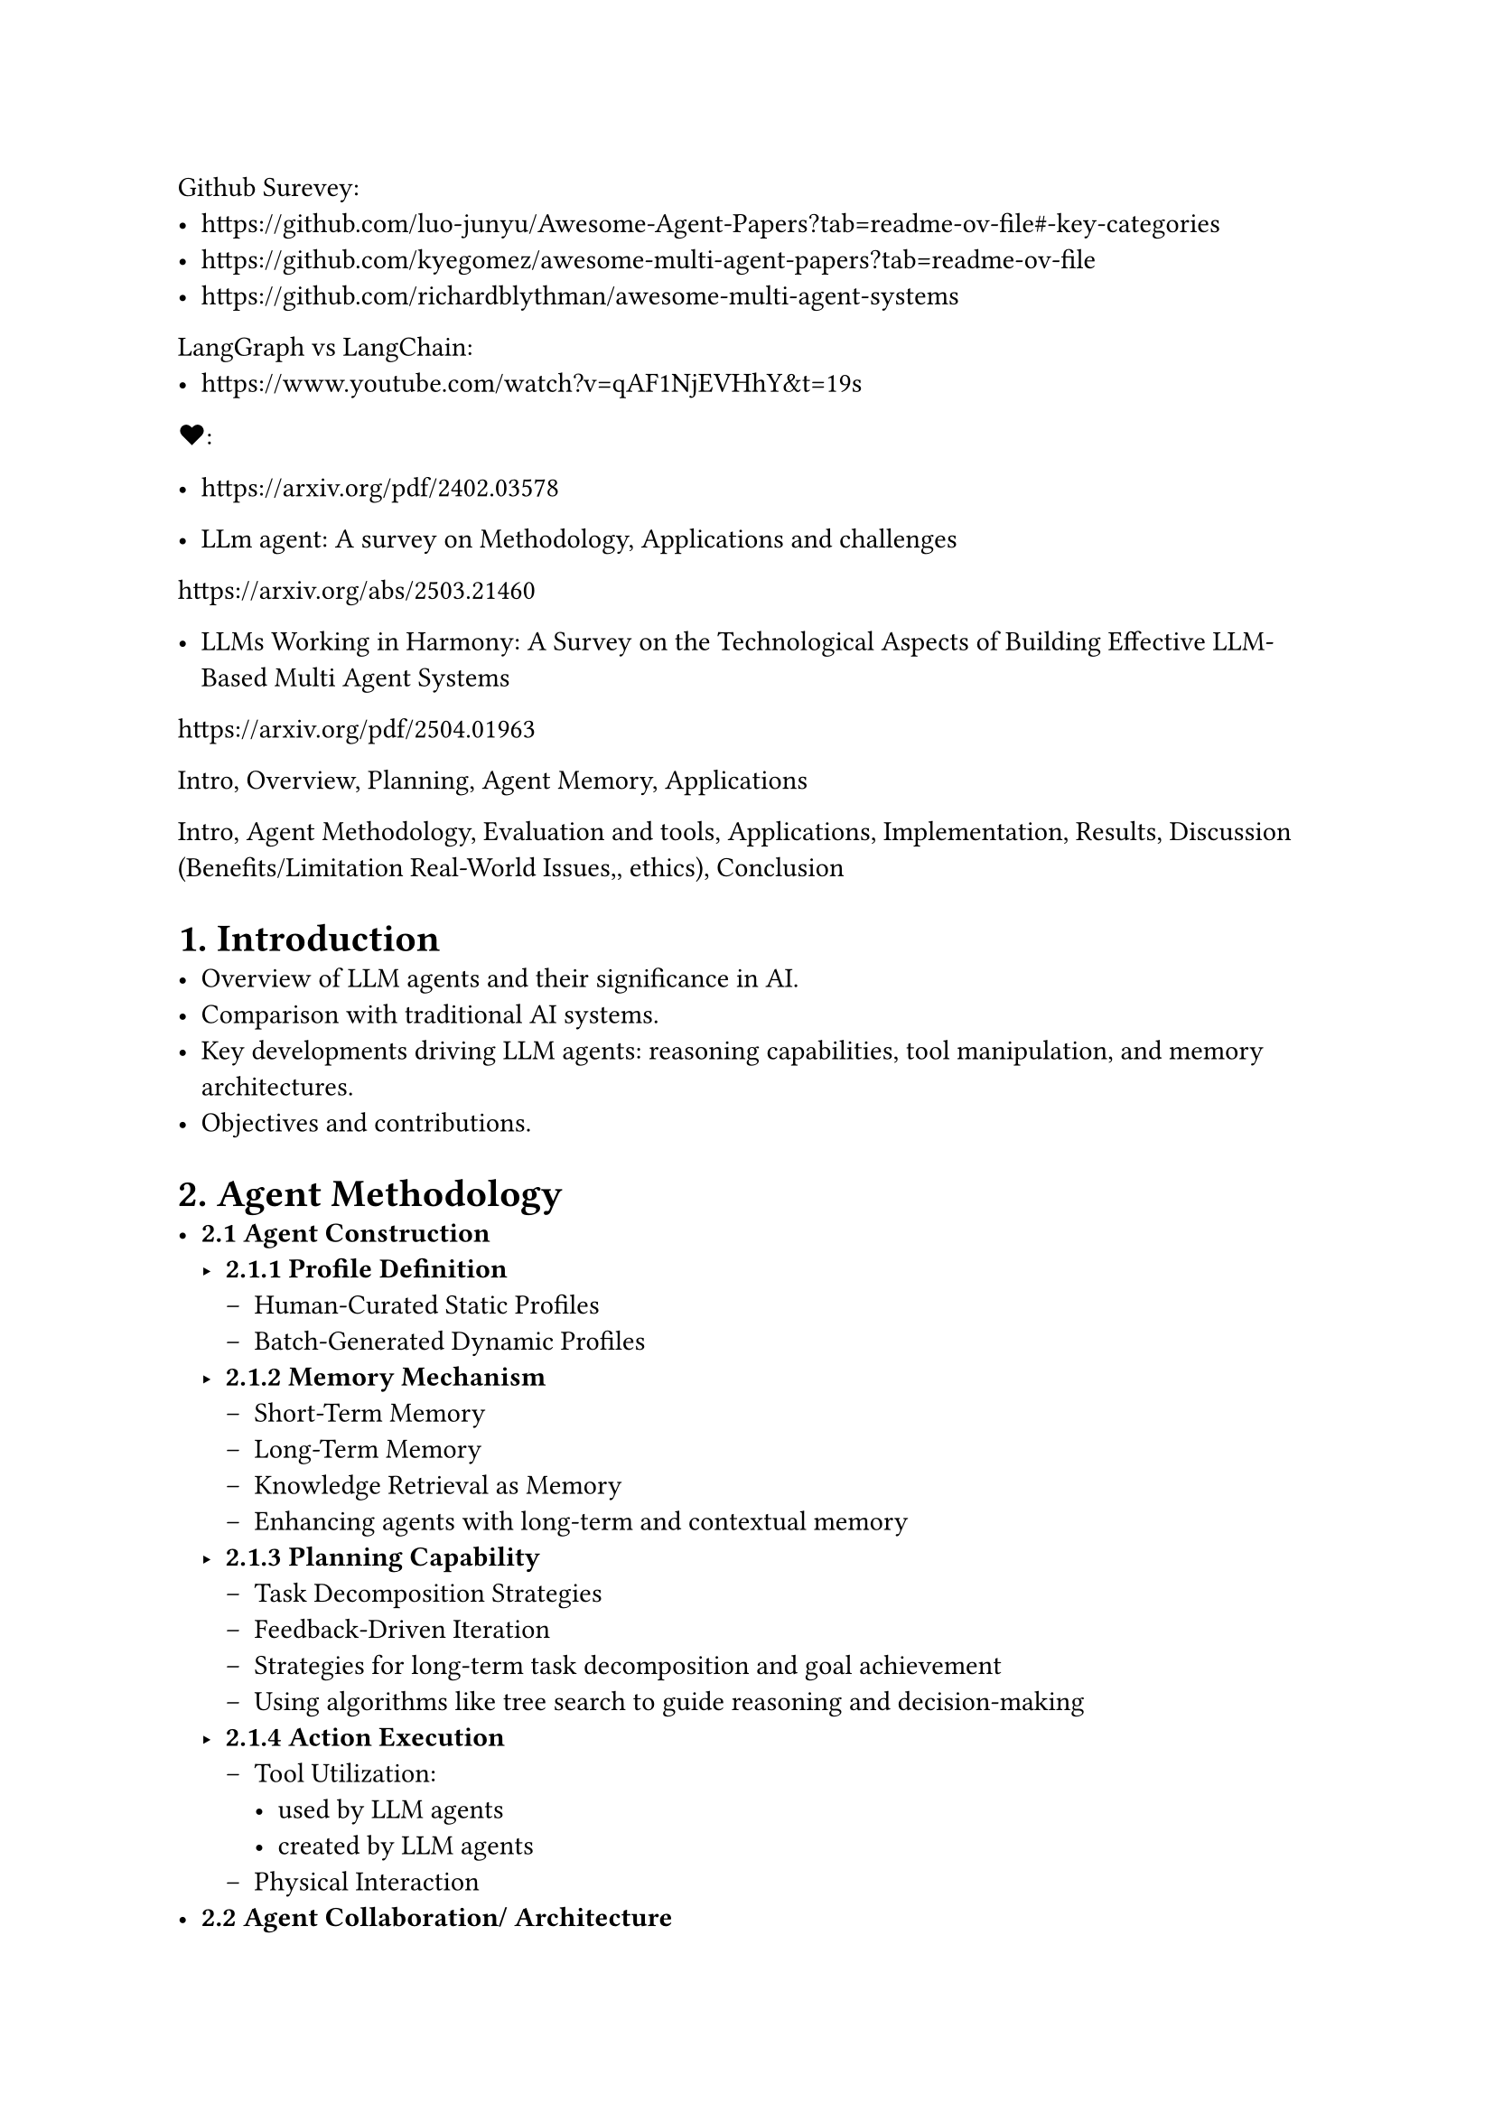 Github Surevey: 
- https://github.com/luo-junyu/Awesome-Agent-Papers?tab=readme-ov-file#-key-categories
- https://github.com/kyegomez/awesome-multi-agent-papers?tab=readme-ov-file
- https://github.com/richardblythman/awesome-multi-agent-systems

LangGraph vs LangChain: 
- https://www.youtube.com/watch?v=qAF1NjEVHhY&t=19s

\u{2764}:
- https://arxiv.org/pdf/2402.03578 

- LLm agent: A survey on Methodology, Applications and challenges
https://arxiv.org/abs/2503.21460

- LLMs Working in Harmony: A Survey on the Technological Aspects of Building Effective LLM-Based Multi Agent Systems
https://arxiv.org/pdf/2504.01963


Intro, Overview, Planning, Agent Memory, Applications



Intro, Agent Methodology, Evaluation and tools, Applications, Implementation, Results, Discussion (Benefits/Limitation Real-World Issues,, ethics), Conclusion


= 1. Introduction
- Overview of LLM agents and their significance in AI.
- Comparison with traditional AI systems.
- Key developments driving LLM agents: reasoning capabilities, tool manipulation, and memory architectures.
- Objectives and contributions.

= 2. Agent Methodology
- *2.1 Agent Construction*
  - *2.1.1 Profile Definition*
    - Human-Curated Static Profiles
    - Batch-Generated Dynamic Profiles
  - *2.1.2 Memory Mechanism*
    - Short-Term Memory
    - Long-Term Memory
    - Knowledge Retrieval as Memory
    - Enhancing agents with long-term and contextual memory
  - *2.1.3 Planning Capability*
    - Task Decomposition Strategies
    - Feedback-Driven Iteration
    - Strategies for long-term task decomposition and goal achievement
    - Using algorithms like tree search to guide reasoning and decision-making
  - *2.1.4 Action Execution*
    - Tool Utilization:
      - used by LLM agents
      - created by LLM agents
    - Physical Interaction
- *2.2 Agent Collaboration/ Architecture*
  - *2.2.1 Centralized Control*
  - *2.2.2 Decentralized Collaboration*
  - *2.2.3 Hybrid Architecture*
  - *2.2.4 A2A*
- *2.3 Infrastructure for deploying LLM agents*
  - Autogen, CrewAi, LangChain/graph/smith ...
  - Model context Protocol (MCP)
  - A2A (agent2agent)

= 3. Evaluation and Techniques for Enhancement
- *3.1 Evaluation Benchmarks and Datasets*
  - *3.1.1 General Assessment Frameworks*
  - *3.1.2 Domain-Specific Evaluation System*
  - *3.1.3 Collaborative Evaluation of Complex Systems*
- *3.2 Techniques for Enhancement*
  - Feedback & Reflection: Incorporating self-evaluation and external feedback
  - RAG (Retrieval-Augmented Generation): Integrating external knowledge sources
  - RCAG
  - Autonomous Optimization and Self-Learning
    - Self-Supervised Learning
    - Self-Reflection and Self-Correction
    - Self-Rewarding and Reinforcement Learning
  - Multi-Agent Co-Evolution
    - Cooperative and Collaborative Learning
    - Competitive and Adversarial Co-Evolution
  - Evolution via External Resources
    - Knowledge-Enhanced Evolution
    - External Feedback-Driven Evolution

= 4. Training Strategies for LLM agents
  - *4.1 Fine-tuning*: Domain-specific model customization.
  - *4.2 RL (Reinforcement Learning)*: Training via interaction and reward signals.
  - *4.3 DPO (Direct Preference Optimization)*: Training from human or machine preferences.

= 5. Applications
- *5.1 Scientific Discovery*
  - Agentic AI Across Scientific Disciplines
  - Agentic AI in Chemistry, Materials Science, and Astronomy
  - Agentic AI in Biology
  - Agentic AI in Scientific Dataset Construction
  - Agentic AI in Medical
- *5.2 Gaming*
  - Game Playing
  - Game Generation
- *5.3 Social Science*
  - Economy
  - Psychology
  - Social Simulation
- *5.4 Productivity Tools*
  - Software Development
  - Recommender Systems

= 6. Implementation
- *6.1 Manufacturing use case*

= 7. Result

= 8. Real-World Issues
- *8.1 Agent-centric Security*
  - *8.1.1 Adversarial Attacks and Defense*
  - *8.1.2 Jailbreaking Attacks and Defense*
  - *8.1.3 Backdoor Attacks and Defense*
  - *8.1.4 Model Collaboration Attacks and Defense*
- *8.2 Data-centric Security*
  - *8.2.1 External Data Attack and Defense*
  - *8.2.2 Interaction Attack and Defense*
- *8.3 Privacy*
  - *8.3.1 LLM Memorization Vulnerabilities*
  - *8.3.2 LLM Intellectual Property Exploitation*
- *8.4 Social Impact and Ethical Concerns*
  - *8.4.1 Benefits to Society*
  - *8.4.2 Ethical Concerns*

= 9. Challenges and Future Trends
- Scalability and Coordination
- Stability
- Memory Constraints and Long-Term Adaptation
- Stability/Reliability and Scientific Rigor
    - *Safety*: Avoiding harmful outputs.
    - *Bias*: Mitigating social and data biases.
    - *Hallucination*: Reducing false information generation.
- Multi-turn, Multi-agent Dynamic Evaluation
- Role-playing Scenarios
- Emerging Technologies that could impact LLM agent development (quantum computing or neuromorphic engineering)

= 10. Conclusion
- Summary of contributions and findings.
- Future directions and potential advancements in LLM agent technologies.
- Potential personal use case

= References
- Comprehensive list of references cited in the paper.


